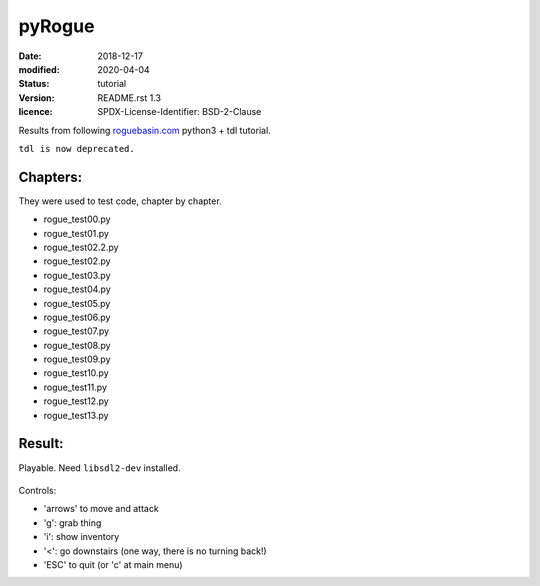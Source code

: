 =======
pyRogue
=======

:date: 2018-12-17
:modified: 2020-04-04
:status: tutorial
:version: $Id: README.rst 1.3 $
:licence: SPDX-License-Identifier: BSD-2-Clause

Results from following `roguebasin.com <http://www.roguebasin.com/index.php?title=Roguelike_Tutorial,_using_python3%2Btdl>`_ python3 + tdl tutorial.

``tdl is now deprecated.``

Chapters:
=========

They were used to test code, chapter by chapter.

* rogue_test00.py
* rogue_test01.py
* rogue_test02.2.py
* rogue_test02.py
* rogue_test03.py
* rogue_test04.py
* rogue_test05.py
* rogue_test06.py
* rogue_test07.py
* rogue_test08.py
* rogue_test09.py
* rogue_test10.py
* rogue_test11.py
* rogue_test12.py
* rogue_test13.py

Result:
=======

Playable. Need ``libsdl2-dev`` installed.

.. figure:: pyrogue_screen.png
   :alt: pyRogue screenshot (level 1)
   :height: 641px
   :width: 976px
   :align: center

Controls:

* 'arrows' to move and attack
* 'g': grab thing
* 'i': show inventory
* '<': go downstairs (one way, there is no turning back!)
* 'ESC' to quit (or 'c' at main menu)
